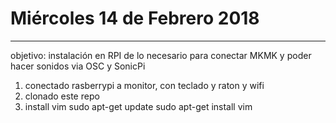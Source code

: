 * Miércoles 14 de Febrero 2018
------------

objetivo: instalación en RPI de lo necesario para conectar MKMK y poder hacer sonidos via OSC y SonicPi


#  pasos seguidos
1. conectado rasberrypi a monitor, con teclado y raton y wifi
2. clonado este repo
3. install vim
	sudo apt-get update
	sudo apt-get install vim
